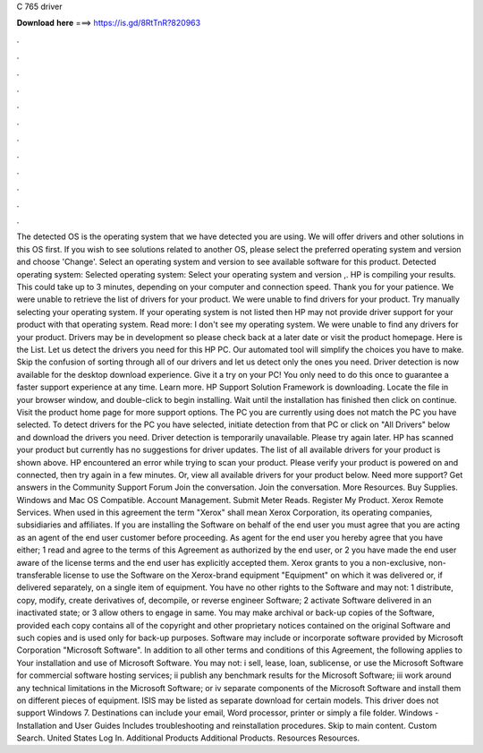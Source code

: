 C 765 driver

𝐃𝐨𝐰𝐧𝐥𝐨𝐚𝐝 𝐡𝐞𝐫𝐞 ===> https://is.gd/8RtTnR?820963

.

.

.

.

.

.

.

.

.

.

.

.

The detected OS is the operating system that we have detected you are using. We will offer drivers and other solutions in this OS first. If you wish to see solutions related to another OS, please select the preferred operating system and version and choose 'Change'. Select an operating system and version to see available software for this product. Detected operating system: Selected operating system: Select your operating system and version ,.
HP is compiling your results. This could take up to 3 minutes, depending on your computer and connection speed. Thank you for your patience.
We were unable to retrieve the list of drivers for your product. We were unable to find drivers for your product. Try manually selecting your operating system. If your operating system is not listed then HP may not provide driver support for your product with that operating system. Read more: I don't see my operating system. We were unable to find any drivers for your product. Drivers may be in development so please check back at a later date or visit the product homepage.
Here is the List. Let us detect the drivers you need for this HP PC. Our automated tool will simplify the choices you have to make. Skip the confusion of sorting through all of our drivers and let us detect only the ones you need. Driver detection is now available for the desktop download experience. Give it a try on your PC! You only need to do this once to guarantee a faster support experience at any time.
Learn more. HP Support Solution Framework is downloading. Locate the file in your browser window, and double-click to begin installing.
Wait until the installation has finished then click on continue. Visit the product home page for more support options. The PC you are currently using does not match the PC you have selected. To detect drivers for the PC you have selected, initiate detection from that PC or click on "All Drivers" below and download the drivers you need.
Driver detection is temporarily unavailable. Please try again later. HP has scanned your product but currently has no suggestions for driver updates. The list of all available drivers for your product is shown above. HP encountered an error while trying to scan your product. Please verify your product is powered on and connected, then try again in a few minutes. Or, view all available drivers for your product below. Need more support? Get answers in the Community Support Forum Join the conversation.
Join the conversation. More Resources. Buy Supplies. Windows and Mac OS Compatible. Account Management. Submit Meter Reads. Register My Product. Xerox Remote Services. When used in this agreement the term "Xerox" shall mean Xerox Corporation, its operating companies, subsidiaries and affiliates.
If you are installing the Software on behalf of the end user you must agree that you are acting as an agent of the end user customer before proceeding. As agent for the end user you hereby agree that you have either; 1 read and agree to the terms of this Agreement as authorized by the end user, or 2 you have made the end user aware of the license terms and the end user has explicitly accepted them. Xerox grants to you a non-exclusive, non-transferable license to use the Software on the Xerox-brand equipment "Equipment" on which it was delivered or, if delivered separately, on a single item of equipment.
You have no other rights to the Software and may not: 1 distribute, copy, modify, create derivatives of, decompile, or reverse engineer Software; 2 activate Software delivered in an inactivated state; or 3 allow others to engage in same. You may make archival or back-up copies of the Software, provided each copy contains all of the copyright and other proprietary notices contained on the original Software and such copies and is used only for back-up purposes.
Software may include or incorporate software provided by Microsoft Corporation "Microsoft Software". In addition to all other terms and conditions of this Agreement, the following applies to Your installation and use of Microsoft Software. You may not: i sell, lease, loan, sublicense, or use the Microsoft Software for commercial software hosting services; ii publish any benchmark results for the Microsoft Software; iii work around any technical limitations in the Microsoft Software; or iv separate components of the Microsoft Software and install them on different pieces of equipment.
ISIS may be listed as separate download for certain models. This driver does not support Windows 7. Destinations can include your email, Word processor, printer or simply a file folder. Windows - Installation and User Guides Includes troubleshooting and reinstallation procedures. Skip to main content. Custom Search. United States Log In. Additional Products Additional Products.
Resources Resources.